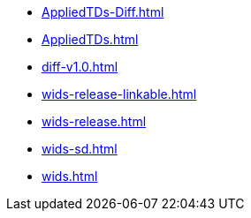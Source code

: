 * https://commoncriteria.github.io/wids/master/AppliedTDs-Diff.html[AppliedTDs-Diff.html]
* https://commoncriteria.github.io/wids/master/AppliedTDs.html[AppliedTDs.html]
* https://commoncriteria.github.io/wids/master/diff-v1.0.html[diff-v1.0.html]
* https://commoncriteria.github.io/wids/master/wids-release-linkable.html[wids-release-linkable.html]
* https://commoncriteria.github.io/wids/master/wids-release.html[wids-release.html]
* https://commoncriteria.github.io/wids/master/wids-sd.html[wids-sd.html]
* https://commoncriteria.github.io/wids/master/wids.html[wids.html]
